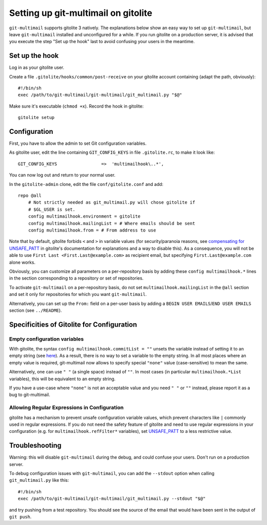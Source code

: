 Setting up git-multimail on gitolite
====================================

``git-multimail`` supports gitolite 3 natively.
The explanations below show an easy way to set up ``git-multimail``,
but leave ``git-multimail`` installed and unconfigured for a while. If
you run gitolite on a production server, it is advised that you
execute the step "Set up the hook" last to avoid confusing your users
in the meantime.

Set up the hook
---------------

Log in as your gitolite user.

Create a file ``.gitolite/hooks/common/post-receive`` on your gitolite
account containing (adapt the path, obviously)::

  #!/bin/sh
  exec /path/to/git-multimail/git-multimail/git_multimail.py "$@"

Make sure it's executable (``chmod +x``). Record the hook in
gitolite::

  gitolite setup

Configuration
-------------

First, you have to allow the admin to set Git configuration variables.

As gitolite user, edit the line containing ``GIT_CONFIG_KEYS`` in file
``.gitolite.rc``, to make it look like::

  GIT_CONFIG_KEYS                 =>  'multimailhook\..*',

You can now log out and return to your normal user.

In the ``gitolite-admin`` clone, edit the file ``conf/gitolite.conf``
and add::

  repo @all
      # Not strictly needed as git_multimail.py will chose gitolite if
      # $GL_USER is set.
      config multimailhook.environment = gitolite
      config multimailhook.mailingList = # Where emails should be sent
      config multimailhook.from = # From address to use

Note that by default, gitolite forbids ``<`` and ``>`` in variable
values (for security/paranoia reasons, see
`compensating for UNSAFE_PATT
<http://gitolite.com/gitolite/git-config/index.html#compensating-for-unsafe95patt>`__
in gitolite's documentation for explanations and a way to disable
this). As a consequence, you will not be able to use ``First Last
<First.Last@example.com>`` as recipient email, but specifying
``First.Last@example.com`` alone works.

Obviously, you can customize all parameters on a per-repository basis by
adding these ``config multimailhook.*`` lines in the section
corresponding to a repository or set of repositories.

To activate ``git-multimail`` on a per-repository basis, do not set
``multimailhook.mailingList`` in the ``@all`` section and set it only
for repositories for which you want ``git-multimail``.

Alternatively, you can set up the ``From:`` field on a per-user basis
by adding a ``BEGIN USER EMAILS``/``END USER EMAILS`` section (see
``../README``).

Specificities of Gitolite for Configuration
-------------------------------------------

Empty configuration variables
.............................

With gitolite, the syntax ``config multimailhook.commitList = ""``
unsets the variable instead of setting it to an empty string (see
`here
<http://gitolite.com/gitolite/git-config.html#an-important-warning-about-deleting-a-config-line>`__).
As a result, there is no way to set a variable to the empty string.
In all most places where an empty value is required, git-multimail
now allows to specify special ``"none"`` value (case-sensitive) to
mean the same.

Alternatively, one can use ``" "`` (a single space) instead of ``""``.
In most cases (in particular ``multimailhook.*List`` variables), this
will be equivalent to an empty string.

If you have a use-case where ``"none"`` is not an acceptable value and
you need ``" "`` or  ``""`` instead, please report it as a bug to
git-multimail.

Allowing Regular Expressions in Configuration
.............................................

gitolite has a mechanism to prevent unsafe configuration variable
values, which prevent characters like ``|`` commonly used in regular
expressions. If you do not need the safety feature of gitolite and
need to use regular expressions in your configuration (e.g. for
``multimailhook.refFilter*`` variables), set
`UNSAFE_PATT
<http://gitolite.com/gitolite/git-config.html#unsafe-patt>`__ to a
less restrictive value.

Troubleshooting
---------------

Warning: this will disable ``git-multimail`` during the debug, and
could confuse your users. Don't run on a production server.

To debug configuration issues with ``git-multimail``, you can add the
``--stdout`` option when calling ``git_multimail.py`` like this::

  #!/bin/sh
  exec /path/to/git-multimail/git-multimail/git_multimail.py --stdout "$@"

and try pushing from a test repository. You should see the source of
the email that would have been sent in the output of ``git push``.
